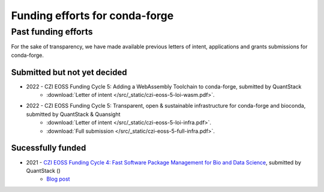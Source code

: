 .. _funding:

Funding efforts for conda-forge
===============================

.. Fundable efforts
.. ----------------

.. Please check this repository for more details (WIP).

Past funding efforts
--------------------

For the sake of transparency, we have made available previous letters of intent, applications and grants
submissions for conda-forge.

.. Submitted and not funded
.. ~~~~~~~~~~~~~~~~~~~~~~~~

Submitted but not yet decided
~~~~~~~~~~~~~~~~~~~~~~~~~~~~~~

* 2022 - CZI EOSS Funding Cycle 5: Adding a WebAssembly Toolchain to conda-forge, submitted by QuantStack
    * :download:`Letter of intent </src/_static/czi-eoss-5-loi-wasm.pdf>`.
* 2022 - CZI EOSS Funding Cycle 5: Transparent, open & sustainable infrastructure for conda-forge and bioconda, submitted by QuantStack & Quansight
    * :download:`Letter of intent </src/_static/czi-eoss-5-loi-infra.pdf>`.
    * :download:`Full submission </src/_static/czi-eoss-5-full-infra.pdf>`.

Sucessfully funded
~~~~~~~~~~~~~~~~~~~

* 2021 - `CZI EOSS Funding Cycle 4: Fast Software Package Management for Bio and Data Science <https://chanzuckerberg.com/eoss/proposals/fast-software-package-management-for-bio-and-data-science/>`__, submitted by QuantStack ()
    * `Blog post <https://wolfv.medium.com/the-mamba-project-and-the-czi-grant-ec88fb27c25>`__

